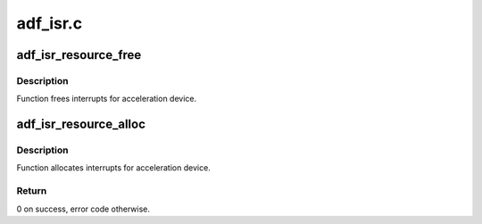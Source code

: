 .. -*- coding: utf-8; mode: rst -*-

=========
adf_isr.c
=========


.. _`adf_isr_resource_free`:

adf_isr_resource_free
=====================

.. c:function:: void adf_isr_resource_free (struct adf_accel_dev *accel_dev)

    Free IRQ for acceleration device

    :param struct adf_accel_dev \*accel_dev:
        Pointer to acceleration device.



.. _`adf_isr_resource_free.description`:

Description
-----------

Function frees interrupts for acceleration device.



.. _`adf_isr_resource_alloc`:

adf_isr_resource_alloc
======================

.. c:function:: int adf_isr_resource_alloc (struct adf_accel_dev *accel_dev)

    Allocate IRQ for acceleration device

    :param struct adf_accel_dev \*accel_dev:
        Pointer to acceleration device.



.. _`adf_isr_resource_alloc.description`:

Description
-----------

Function allocates interrupts for acceleration device.



.. _`adf_isr_resource_alloc.return`:

Return
------

0 on success, error code otherwise.

